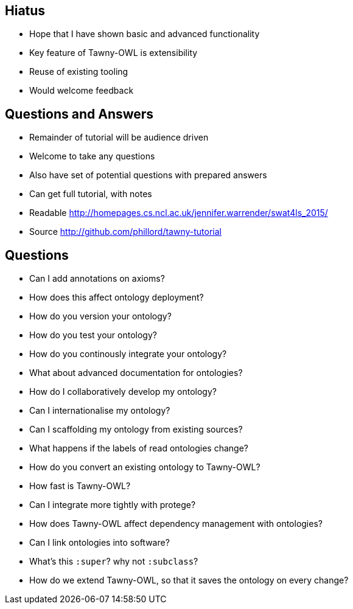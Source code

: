 
== Hiatus

* Hope that I have shown basic and advanced functionality
* Key feature of Tawny-OWL is extensibility
* Reuse of existing tooling
* Would welcome feedback

== Questions and Answers

* Remainder of tutorial will be audience driven
* Welcome to take any questions
* Also have set of potential questions with prepared answers
* Can get full tutorial, with notes

* Readable http://homepages.cs.ncl.ac.uk/jennifer.warrender/swat4ls_2015/
* Source http://github.com/phillord/tawny-tutorial


== Questions

- Can I add annotations on axioms?
- How does this affect ontology deployment?
- How do you version your ontology?
- How do you test your ontology?
- How do you continously integrate your ontology?
- What about advanced documentation for ontologies?
- How do I collaboratively develop my ontology?
- Can I internationalise my ontology?
- Can I scaffolding my ontology from existing sources?
- What happens if the labels of read ontologies change?
- How do you convert an existing ontology to Tawny-OWL?
- How fast is Tawny-OWL?
- Can I integrate more tightly with protege?
- How does Tawny-OWL affect dependency management with ontologies?
- Can I link ontologies into software?
- What's this `:super`? why not `:subclass`?
- How do we extend Tawny-OWL, so that it saves the ontology on every change?
